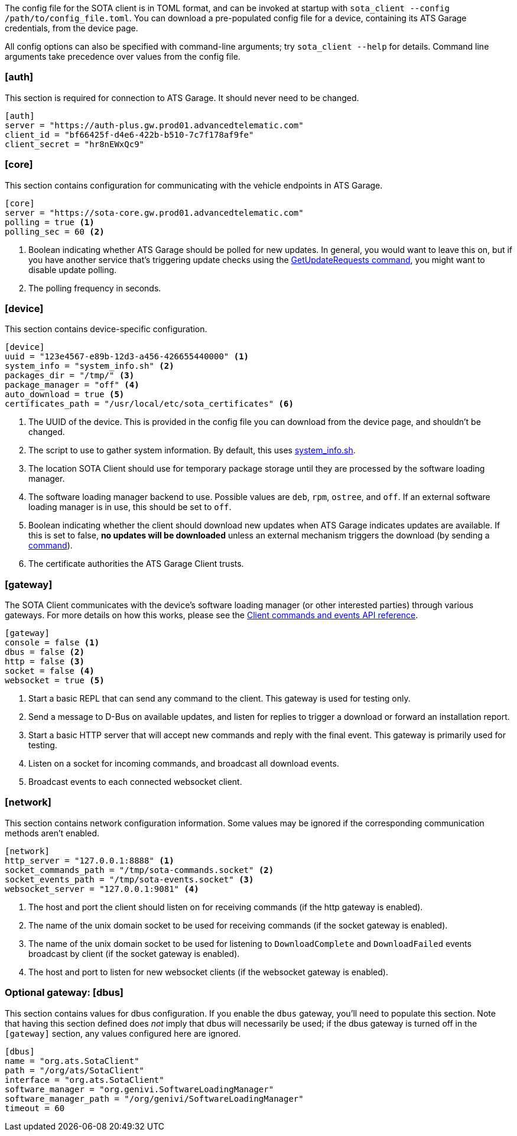 :page-layout: page
:page-title: "Client configuration guide"
:page-category: cli-dev
:page-date: 2017-01-16 21:09:19
:icons: font

The config file for the SOTA client is in TOML format, and can be invoked at startup with `sota_client  --config /path/to/config_file.toml`. You can download a pre-populated config file for a device, containing its ATS Garage credentials, from the device page.

All config options can also be specified with command-line arguments; try `sota_client --help` for details. Command line arguments take precedence over values from the config file.

=== [auth]

This section is required for connection to ATS Garage. It should never need to be changed.

----
[auth]
server = "https://auth-plus.gw.prod01.advancedtelematic.com"
client_id = "bf66425f-d4e6-422b-b510-7c7f178af9fe"
client_secret = "hr8nEWxQc9"
----

=== [core]

This section contains configuration for communicating with the vehicle endpoints in ATS Garage.

----
[core]
server = "https://sota-core.gw.prod01.advancedtelematic.com"
polling = true <1>
polling_sec = 60 <2>
----
<1> Boolean indicating whether ATS Garage should be polled for new updates. In general, you would want to leave this on, but if you have another service that's triggering update checks using the link:../cli-dev/client-commandevent-api.html#commands[GetUpdateRequests command], you might want to disable update polling.
<2> The polling frequency in seconds.


=== [device]

This section contains device-specific configuration.

----
[device]
uuid = "123e4567-e89b-12d3-a456-426655440000" <1>
system_info = "system_info.sh" <2>
packages_dir = "/tmp/" <3>
package_manager = "off" <4>
auto_download = true <5>
certificates_path = "/usr/local/etc/sota_certificates" <6>
----
<1> The UUID of the device. This is provided in the config file you can download from the device page, and shouldn't be changed.
<2> The script to use to gather system information. By default, this uses link:https://github.com/advancedtelematic/rvi_sota_client/blob/master/run/system_info.sh[system_info.sh].
<3> The location SOTA Client should use for temporary package storage until they are processed by the software loading manager.
<4> The software loading manager backend to use. Possible values are `deb`, `rpm`, `ostree`, and `off`. If an external software loading manager is in use, this should be set to `off`.
<5> Boolean indicating whether the client should download new updates when ATS Garage indicates updates are available. If this is set to false, *no updates will be downloaded* unless an external mechanism triggers the download (by sending a link:../cli-dev/client-commandevent-api.html[command]).
<6> The certificate authorities the ATS Garage Client trusts.

=== [gateway]

The SOTA Client communicates with the device's software loading manager (or other interested parties) through various gateways. For more details on how this works, please see the link:../cli-dev/client-commandevent-api.html[Client commands and events API reference].

----
[gateway]
console = false <1>
dbus = false <2>
http = false <3>
socket = false <4>
websocket = true <5>
----
<1> Start a basic REPL that can send any command to the client. This gateway is used for testing only.
<2> Send a message to D-Bus on available updates, and listen for replies to trigger a download or forward an installation report.
<3> Start a basic HTTP server that will accept new commands and reply with the final event. This gateway is primarily used for testing.
<4> Listen on a socket for incoming commands, and broadcast all download events.
<5> Broadcast events to each connected websocket client.

=== [network]

This section contains network configuration information. Some values may be ignored if the corresponding communication methods aren't enabled.

----
[network]
http_server = "127.0.0.1:8888" <1>
socket_commands_path = "/tmp/sota-commands.socket" <2>
socket_events_path = "/tmp/sota-events.socket" <3>
websocket_server = "127.0.0.1:9081" <4>
----
<1> The host and port the client should listen on for receiving commands (if the http gateway is enabled).
<2> The name of the unix domain socket to be used for receiving commands (if the socket gateway is enabled).
<3> The name of the unix domain socket to be used for listening to `DownloadComplete` and `DownloadFailed` events broadcast by client (if the socket gateway is enabled).
<4> The host and port to listen for new websocket clients (if the websocket gateway is enabled).

=== Optional gateway: [dbus]

This section contains values for dbus configuration. If you enable the `dbus` gateway, you'll need to populate this section. Note that having this section defined does _not_ imply that dbus will necessarily be used; if the dbus gateway is turned off in the `[gateway]` section, any values configured here are ignored.

----
[dbus]
name = "org.ats.SotaClient"
path = "/org/ats/SotaClient"
interface = "org.ats.SotaClient"
software_manager = "org.genivi.SoftwareLoadingManager"
software_manager_path = "/org/genivi/SoftwareLoadingManager"
timeout = 60
----
